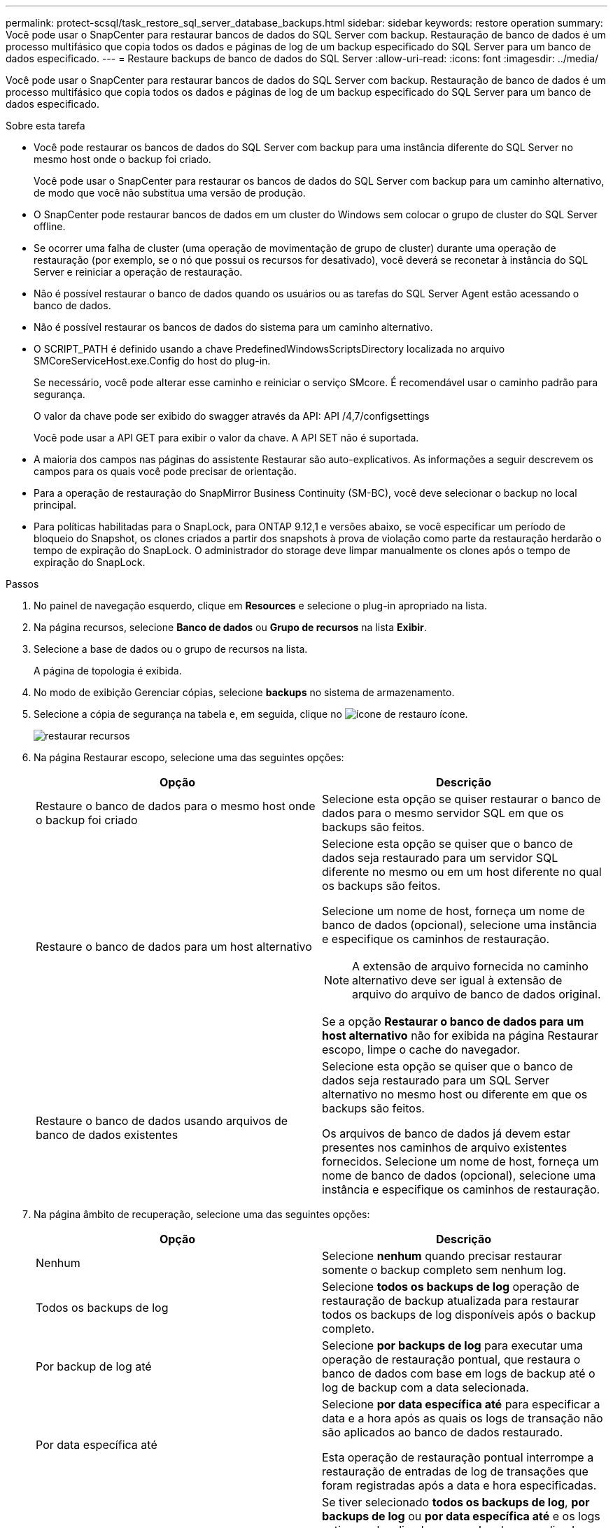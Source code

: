 ---
permalink: protect-scsql/task_restore_sql_server_database_backups.html 
sidebar: sidebar 
keywords: restore operation 
summary: Você pode usar o SnapCenter para restaurar bancos de dados do SQL Server com backup. Restauração de banco de dados é um processo multifásico que copia todos os dados e páginas de log de um backup especificado do SQL Server para um banco de dados especificado. 
---
= Restaure backups de banco de dados do SQL Server
:allow-uri-read: 
:icons: font
:imagesdir: ../media/


[role="lead"]
Você pode usar o SnapCenter para restaurar bancos de dados do SQL Server com backup. Restauração de banco de dados é um processo multifásico que copia todos os dados e páginas de log de um backup especificado do SQL Server para um banco de dados especificado.

.Sobre esta tarefa
* Você pode restaurar os bancos de dados do SQL Server com backup para uma instância diferente do SQL Server no mesmo host onde o backup foi criado.
+
Você pode usar o SnapCenter para restaurar os bancos de dados do SQL Server com backup para um caminho alternativo, de modo que você não substitua uma versão de produção.

* O SnapCenter pode restaurar bancos de dados em um cluster do Windows sem colocar o grupo de cluster do SQL Server offline.
* Se ocorrer uma falha de cluster (uma operação de movimentação de grupo de cluster) durante uma operação de restauração (por exemplo, se o nó que possui os recursos for desativado), você deverá se reconetar à instância do SQL Server e reiniciar a operação de restauração.
* Não é possível restaurar o banco de dados quando os usuários ou as tarefas do SQL Server Agent estão acessando o banco de dados.
* Não é possível restaurar os bancos de dados do sistema para um caminho alternativo.
* O SCRIPT_PATH é definido usando a chave PredefinedWindowsScriptsDirectory localizada no arquivo SMCoreServiceHost.exe.Config do host do plug-in.
+
Se necessário, você pode alterar esse caminho e reiniciar o serviço SMcore. É recomendável usar o caminho padrão para segurança.

+
O valor da chave pode ser exibido do swagger através da API: API /4,7/configsettings

+
Você pode usar a API GET para exibir o valor da chave. A API SET não é suportada.

* A maioria dos campos nas páginas do assistente Restaurar são auto-explicativos. As informações a seguir descrevem os campos para os quais você pode precisar de orientação.
* Para a operação de restauração do SnapMirror Business Continuity (SM-BC), você deve selecionar o backup no local principal.
* Para políticas habilitadas para o SnapLock, para ONTAP 9.12,1 e versões abaixo, se você especificar um período de bloqueio do Snapshot, os clones criados a partir dos snapshots à prova de violação como parte da restauração herdarão o tempo de expiração do SnapLock. O administrador do storage deve limpar manualmente os clones após o tempo de expiração do SnapLock.


.Passos
. No painel de navegação esquerdo, clique em *Resources* e selecione o plug-in apropriado na lista.
. Na página recursos, selecione *Banco de dados* ou *Grupo de recursos* na lista *Exibir*.
. Selecione a base de dados ou o grupo de recursos na lista.
+
A página de topologia é exibida.

. No modo de exibição Gerenciar cópias, selecione *backups* no sistema de armazenamento.
. Selecione a cópia de segurança na tabela e, em seguida, clique no image:../media/restore_icon.gif["ícone de restauro"] ícone.
+
image::../media/restoring_resource.gif[restaurar recursos]

. Na página Restaurar escopo, selecione uma das seguintes opções:
+
|===
| Opção | Descrição 


 a| 
Restaure o banco de dados para o mesmo host onde o backup foi criado
 a| 
Selecione esta opção se quiser restaurar o banco de dados para o mesmo servidor SQL em que os backups são feitos.



 a| 
Restaure o banco de dados para um host alternativo
 a| 
Selecione esta opção se quiser que o banco de dados seja restaurado para um servidor SQL diferente no mesmo ou em um host diferente no qual os backups são feitos.

Selecione um nome de host, forneça um nome de banco de dados (opcional), selecione uma instância e especifique os caminhos de restauração.


NOTE: A extensão de arquivo fornecida no caminho alternativo deve ser igual à extensão de arquivo do arquivo de banco de dados original.

Se a opção *Restaurar o banco de dados para um host alternativo* não for exibida na página Restaurar escopo, limpe o cache do navegador.



 a| 
Restaure o banco de dados usando arquivos de banco de dados existentes
 a| 
Selecione esta opção se quiser que o banco de dados seja restaurado para um SQL Server alternativo no mesmo host ou diferente em que os backups são feitos.

Os arquivos de banco de dados já devem estar presentes nos caminhos de arquivo existentes fornecidos. Selecione um nome de host, forneça um nome de banco de dados (opcional), selecione uma instância e especifique os caminhos de restauração.

|===
. Na página âmbito de recuperação, selecione uma das seguintes opções:
+
|===
| Opção | Descrição 


 a| 
Nenhum
 a| 
Selecione *nenhum* quando precisar restaurar somente o backup completo sem nenhum log.



 a| 
Todos os backups de log
 a| 
Selecione *todos os backups de log* operação de restauração de backup atualizada para restaurar todos os backups de log disponíveis após o backup completo.



 a| 
Por backup de log até
 a| 
Selecione *por backups de log* para executar uma operação de restauração pontual, que restaura o banco de dados com base em logs de backup até o log de backup com a data selecionada.



 a| 
Por data específica até
 a| 
Selecione *por data específica até* para especificar a data e a hora após as quais os logs de transação não são aplicados ao banco de dados restaurado.

Esta operação de restauração pontual interrompe a restauração de entradas de log de transações que foram registradas após a data e hora especificadas.



 a| 
Use o diretório de log personalizado
 a| 
Se tiver selecionado *todos os backups de log*, *por backups de log* ou *por data específica até* e os logs estiverem localizados em um local personalizado, selecione *usar diretório de log personalizado* e especifique o local do log.

A opção *usar diretório de log personalizado* estará disponível somente se você tiver selecionado *Restaurar o banco de dados para um host alternativo* ou *Restaurar o banco de dados usando os arquivos de banco de dados existentes*. Você também pode usar o caminho compartilhado, mas garantir que o caminho esteja acessível pelo usuário SQL.


NOTE: O diretório de log personalizado não é suportado para o banco de dados do grupo de disponibilidade.

|===
. Na página Pré-operações, execute as seguintes etapas:
+
.. Na página Opções de pré restauração, selecione uma das seguintes opções:
+
*** Selecione *Substituir o banco de dados com o mesmo nome durante a restauração* para restaurar o banco de dados com o mesmo nome.
*** Selecione *reter configurações de replicação do banco de dados SQL* para restaurar o banco de dados e manter as configurações de replicação existentes.
*** Selecione *criar backup de log de transações antes de restaurar* para criar um log de transações antes do início da operação de restauração.
*** Selecione *Sair da restauração se o backup do log de transações antes da restauração falhar* para cancelar a operação de restauração se o backup do log de transações falhar.


.. Especifique scripts opcionais a serem executados antes de executar um trabalho de restauração.
+
Por exemplo, você pode executar um script para atualizar traps SNMP, automatizar alertas, enviar logs e assim por diante.

+

NOTE: O caminho de prescripts ou postscripts não deve incluir unidades ou compartilhamentos. O caminho deve ser relativo ao SCRIPT_path.



. Na página Pós-operações, execute as seguintes etapas:
+
.. Na seção escolher estado do banco de dados após a conclusão da restauração, selecione uma das seguintes opções:
+
*** Selecione *operacional, mas indisponível para restaurar logs de transação adicionais* se você estiver restaurando todos os backups necessários agora.
+
Esse é o comportamento padrão, que deixa o banco de dados pronto para uso, revertendo as transações não confirmadas. Não é possível restaurar registos de transações adicionais até criar uma cópia de segurança.

*** Selecione *não operacional, mas disponível para restaurar logs transacionais adicionais* para deixar o banco de dados não operacional sem reverter as transações não comprometidas.
+
Logs de transação adicionais podem ser restaurados. Você não pode usar o banco de dados até que ele seja recuperado.

*** Selecione *modo somente leitura, disponível para restaurar logs transacionais adicionais* para deixar o banco de dados no modo somente leitura.
+
Essa opção desfaz transações não confirmadas, mas salva as ações desfeitas em um arquivo de espera para que os efeitos de recuperação possam ser revertidos.

+
Se a opção Desfazer diretório estiver ativada, mais logs de transações serão restaurados. Se a operação de restauração do log de transações não for bem-sucedida, as alterações podem ser revertidas. A documentação do SQL Server contém mais informações.



.. Especifique scripts opcionais a serem executados após a execução de um trabalho de restauração.
+
Por exemplo, você pode executar um script para atualizar traps SNMP, automatizar alertas, enviar logs e assim por diante.

+

NOTE: O caminho de prescripts ou postscripts não deve incluir unidades ou compartilhamentos. O caminho deve ser relativo ao SCRIPT_path.



. Na página notificação, na lista suspensa *preferência de e-mail*, selecione os cenários nos quais você deseja enviar os e-mails.
+
Você também deve especificar os endereços de e-mail do remetente e do destinatário e o assunto do e-mail.

. Revise o resumo e clique em *Finish*.
. Monitorize o processo de restauro utilizando a página *Monitor* > *trabalhos*.


.Informações relacionadas
link:task_restore_and_recover_resources_using_powershell_cmdlets_for_sql.html["Restaure e recupere recursos usando cmdlets do PowerShell"]

link:task_restore_a_sql_server_database_from_secondary_storage.html["Restaure um banco de dados SQL Server a partir do armazenamento secundário"]
